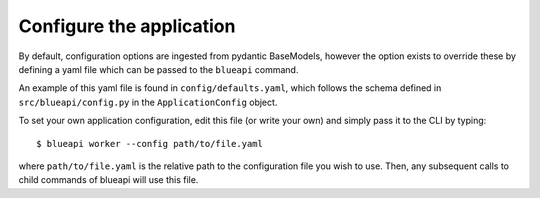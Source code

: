 Configure the application
=========================

By default, configuration options are ingested from pydantic BaseModels,
however the option exists to override these by defining a yaml file which
can be passed to the ``blueapi`` command.

An example of this yaml file is found in ``config/defaults.yaml``, which follows
the schema defined in ``src/blueapi/config.py`` in the ``ApplicationConfig`` 
object.

To set your own application configuration, edit this file (or write your own)
and simply pass it to the CLI by typing::

    $ blueapi worker --config path/to/file.yaml

where ``path/to/file.yaml`` is the relative path to the configuration file you
wish to use. Then, any subsequent calls to child commands of blueapi will
use this file.

